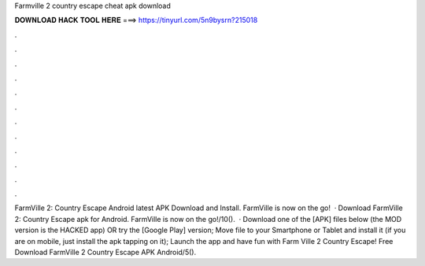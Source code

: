 Farmville 2 country escape cheat apk download

𝐃𝐎𝐖𝐍𝐋𝐎𝐀𝐃 𝐇𝐀𝐂𝐊 𝐓𝐎𝐎𝐋 𝐇𝐄𝐑𝐄 ===> https://tinyurl.com/5n9bysrn?215018

.

.

.

.

.

.

.

.

.

.

.

.

FarmVille 2: Country Escape Android latest APK Download and Install. FarmVille is now on the go!  · Download FarmVille 2: Country Escape apk for Android. FarmVille is now on the go!/10().  · Download one of the [APK] files below (the MOD version is the HACKED app) OR try the [Google Play] version; Move  file to your Smartphone or Tablet and install it (if you are on mobile, just install the apk tapping on it); Launch the app and have fun with Farm Ville 2 Country Escape! Free Download FarmVille 2 Country Escape APK Android/5().
